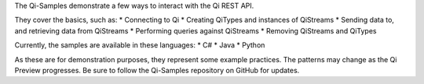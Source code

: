 The Qi-Samples demonstrate a few ways to interact with the Qi REST API.

They cover the basics, such as: \* Connecting to Qi \* Creating QiTypes
and instances of QiStreams \* Sending data to, and retrieving data from
QiStreams \* Performing queries against QiStreams \* Removing QiStreams
and QiTypes

Currently, the samples are available in these languages: \* C# \* Java
\* Python

As these are for demonstration purposes, they represent some example
practices. The patterns may change as the Qi Preview progresses. Be sure
to follow the Qi-Samples repository on GitHub for updates.

